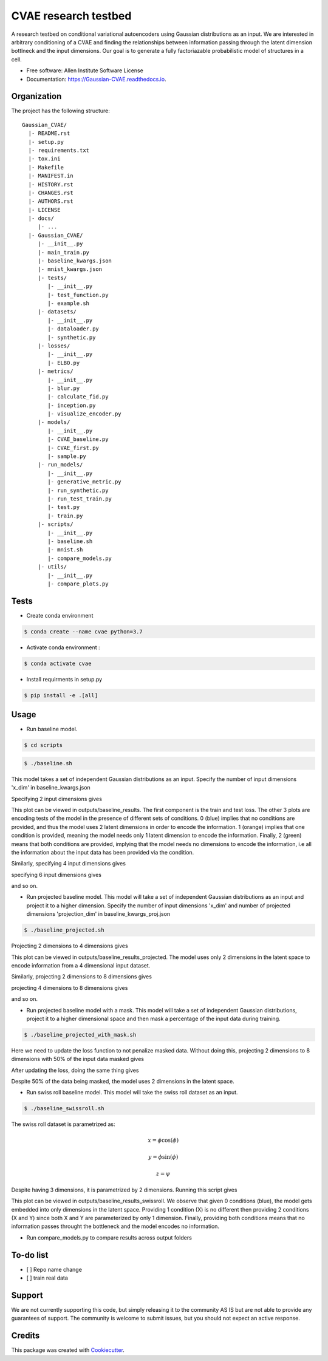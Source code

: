 =====================
CVAE research testbed
=====================

.. image:: https://travis-ci.org/AllenCellModeling/Gaussian_CVAE.svg?branch=master
        :target: https://travis-ci.org/AllenCellModeling/Gaussian_CVAE
        :alt: Build Status
        
.. image:: https://readthedocs.org/projects/gaussian-cvae/badge/?version=latest
        :target: https://gaussian-cvae.readthedocs.io/en/latest/?badge=latest
        :alt: Documentation Status

.. image:: https://codecov.io/gh/AllenCellModeling/Gaussian_CVAE/branch/master/graph/badge.svg
        :target: https://codecov.io/gh/AllenCellModeling/Gaussian_CVAE
        :alt: Codecov Status


A research testbed on conditional variational autoencoders using Gaussian distributions as an input. We are interested in arbitrary conditioning of a CVAE and finding the relationships between information passing through the latent dimension bottlneck and the input dimensions. Our goal is to generate a fully factoriazable probabilistic model of structures in a cell.

* Free software: Allen Institute Software License

* Documentation: https://Gaussian-CVAE.readthedocs.io.

Organization
--------

The project has the following structure::

    Gaussian_CVAE/
      |- README.rst
      |- setup.py
      |- requirements.txt
      |- tox.ini
      |- Makefile
      |- MANIFEST.in
      |- HISTORY.rst
      |- CHANGES.rst
      |- AUTHORS.rst
      |- LICENSE
      |- docs/
         |- ...
      |- Gaussian_CVAE/
         |- __init__.py
         |- main_train.py
         |- baseline_kwargs.json
         |- mnist_kwargs.json
         |- tests/
            |- __init__.py
            |- test_function.py
            |- example.sh
         |- datasets/
            |- __init__.py
            |- dataloader.py
            |- synthetic.py
         |- losses/
            |- __init__.py
            |- ELBO.py
         |- metrics/
            |- __init__.py
            |- blur.py
            |- calculate_fid.py
            |- inception.py
            |- visualize_encoder.py
         |- models/
            |- __init__.py
            |- CVAE_baseline.py
            |- CVAE_first.py
            |- sample.py
         |- run_models/
            |- __init__.py
            |- generative_metric.py
            |- run_synthetic.py
            |- run_test_train.py
            |- test.py
            |- train.py
         |- scripts/
            |- __init__.py
            |- baseline.sh
            |- mnist.sh
            |- compare_models.py
         |- utils/
            |- __init__.py
            |- compare_plots.py

Tests
--------

* Create conda environment

.. code-block:: bash

    $ conda create --name cvae python=3.7

* Activate conda environment :

.. code-block:: bash

    $ conda activate cvae

* Install requirments in setup.py

.. code-block:: bash

    $ pip install -e .[all]

Usage
--------

* Run baseline model. 

.. code-block:: bash

    $ cd scripts

.. code-block:: bash

    $ ./baseline.sh

This model takes a set of independent Gaussian distributions as an input. Specify the number of input dimensions 'x_dim' in baseline_kwargs.json

Specifying 2 input dimensions gives

.. image:: https://user-images.githubusercontent.com/40371793/63389668-53ff6000-c361-11e9-9bab-c1534c4bfb8b.png
   :width: 750px
   :scale: 100 %
   :align: center

This plot can be viewed in outputs/baseline_results. The first component is the train and test loss. The other 3 plots are encoding tests of the model in the presence of different sets of conditions. 0 (blue) implies that no conditions are provided, and thus the model uses 2 latent dimensions in order to encode the information. 1 (orange) implies that one condition is provided, meaning the model needs only 1 latent dimension to encode the information. Finally, 2 (green) means that both conditions are provided, implying that the model needs no dimensions to encode the information, i.e all the information about the input data has been provided via the condition. 

Similarly, specifying 4 input dimensions gives

.. image:: https://user-images.githubusercontent.com/40371793/63390327-8e69fc80-c363-11e9-93e0-219b6044774d.png
   :width: 750px
   :scale: 100 %
   :align: center

specifying 6 input dimensions gives

.. image:: https://user-images.githubusercontent.com/40371793/63390404-d7ba4c00-c363-11e9-99db-663530743e3e.png
   :width: 750px
   :scale: 100 %
   :align: center

and so on.

* Run projected baseline model. This model will take a set of independent Gaussian distributions as an input and project it to a higher dimension. Specify the number of input dimensions 'x_dim' and number of projected dimensions 'projection_dim' in baseline_kwargs_proj.json

.. code-block:: bash

    $ ./baseline_projected.sh

Projecting 2 dimensions to 4 dimensions gives 

.. image:: https://user-images.githubusercontent.com/40371793/63390404-d7ba4c00-c363-11e9-99db-663530743e3e.png
   :width: 750px
   :scale: 100 %
   :align: center

This plot can be viewed in outputs/baseline_results_projected. The model uses only 2 dimensions in the latent space to encode information from a 4 dimensional input dataset. 

Similarly, projecting 2 dimensions to 8 dimensions gives

.. image:: https://user-images.githubusercontent.com/40371793/63446020-53f97180-c3ee-11e9-8f26-5ea0489f68a4.png
   :width: 750px
   :scale: 100 %
   :align: center

projecting 4 dimensions to 8 dimensions gives 

.. image:: https://user-images.githubusercontent.com/40371793/63446173-9327c280-c3ee-11e9-95c9-ed04fdab0522.png
   :width: 750px
   :scale: 100 %
   :align: center

and so on. 

* Run projected baseline model with a mask. This model will take a set of independent Gaussian distributions, project it to a higher dimensional space and then mask a percentage of the input data during training. 

.. code-block:: bash

    $ ./baseline_projected_with_mask.sh

Here we need to update the loss function to not penalize masked data. Without doing this, projecting 2 dimensions to 8 dimensions with 50% of the input data masked gives 

.. image:: https://user-images.githubusercontent.com/40371793/63446885-dafb1980-c3ef-11e9-89cb-6389a38dfaca.png
   :width: 750px
   :scale: 100 %
   :align: center

After updating the loss, doing the same thing gives

.. image:: https://user-images.githubusercontent.com/40371793/63446987-10076c00-c3f0-11e9-9b99-72b67c3592fa.png
   :width: 750px
   :scale: 100 %
   :align: center

Despite 50% of the data being masked, the model uses 2 dimensions in the latent space.

* Run swiss roll baseline model. This model will take the swiss roll dataset as an input. 

.. code-block:: bash

    $ ./baseline_swissroll.sh

The swiss roll dataset is parametrized as:

.. math:: x = \phi \cos(\phi)
.. math:: y = \phi \sin(\phi)
.. math:: z = \psi

Despite having 3 dimensions, it is parametrized by 2 dimensions. Running this script gives

.. image:: https://user-images.githubusercontent.com/40371793/63444333-3ecf1380-c3eb-11e9-8597-e61c5e056744.png
   :width: 750px
   :scale: 100 %
   :align: center

This plot can be viewed in outputs/baseline_results_swissroll. We observe that given 0 conditions (blue), the model gets embedded into only dimensions in the latent space. Providing 1 condition (X) is no different then providing 2 conditions (X and Y) since both X and Y are parameterized by only 1 dimension. Finally, providing both conditions means that no information passes throught the bottleneck and the model encodes no information. 

* Run compare_models.py to compare results across output folders

To-do list
----------

- [ ] Repo name change
- [ ] train real data

Support
-------
We are not currently supporting this code, but simply releasing it to the community AS IS but are not able to provide any guarantees of support. The community is welcome to submit issues, but you should not expect an active response.

Credits
-------

This package was created with Cookiecutter_.

.. _Cookiecutter: https://github.com/audreyr/cookiecutter
